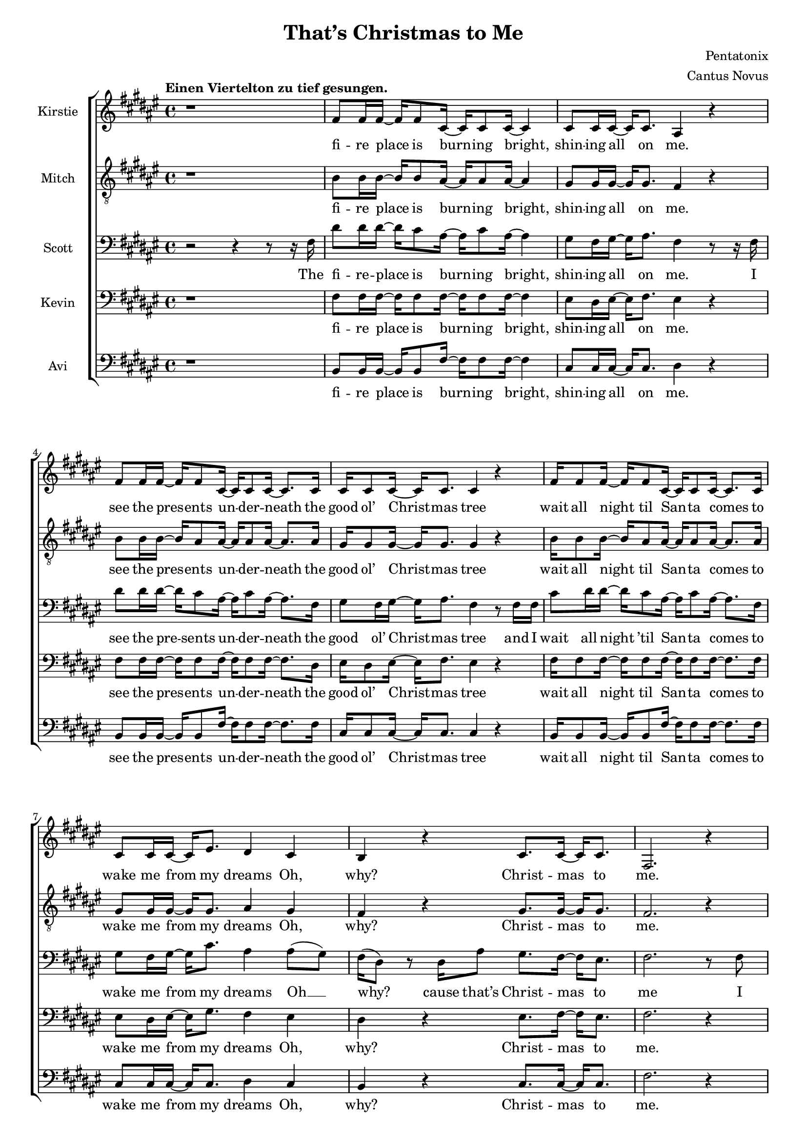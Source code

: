 \version  "2.19.59"
#(set-global-staff-size 17)

\header {
  title = "That’s Christmas to Me"
  composer = "Pentatonix"
  arranger = "Cantus Novus"
  tagline = ##f
}

global = { \key fis \major \time 4/4 }

KirstieMusic = \relative c' {
  \tempo "Einen Viertelton zu tief gesungen." \clef "treble"
  r1 | fis8 fis16 fis~ fis fis8 cis16~ cis cis8 cis16~ cis4 |
  cis8 cis16 cis16~ cis cis8. ais4 r |
  fis'8 fis16 fis~ fis fis8 cis16~ cis cis8 cis16~ cis8. cis16 |
  cis16 cis8 cis16~ cis cis8. cis4 r |
  fis16 fis8 fis16~ fis fis8 cis16~ cis cis8 cis16~ cis8. cis16 |
  cis8 cis16 cis~ cis eis8. dis4 cis | b r cis8. cis16~ cis cis8. fis,2. r4 |
  fis'8 fis16 fis~ fis fis8 cis16~ cis cis8 cis16~ cis8. cis16 |
  \barNumberCheck #11 eis8 dis16 eis~ eis fis8. dis4 r |
  fis8 fis16 fis~ fis fis8 cis16~ cis cis8 cis16~ cis8. cis16 |
  cis8 cis16 cis~ cis cis8. cis4 r |
  fis16 fis8 fis16~ fis fis8 cis16~ cis cis8 cis16~ cis8. cis16 |
  cis8 cis16 cis~ cis eis8. dis4 cis |
  dis r8 dis cis8. cis16~ cis cis8. | fis,2. r4 | dis'4 dis dis2 |
  ais8. b16~ b b8. ais4 cis~ cis1 | ais4( dis) fis( eis) |
  \barNumberCheck #22 fis8 fis16 fis~ fis fis8. fis8 fis16 fis~ fis fis8. |
  eis4( gis fis) eis | dis r eis8. eis16~ eis eis8. | fis1 |
  fis4 r eis8. eis16~ eis eis8. | fis,2. r4 | fis'1( | eis2 fis4 eis) |
  \barNumberCheck #30 fis1( | eis2) eis4( dis8) eis |
  fis8 fis16 fis~ fis fis8 cis16~ cis cis8 cis16~ cis8 cis16 cis |
  eis8 dis16 eis~ eis gis8. fis4 eis | dis r cis2 |
  cis4( eis) fis( gis) | fis fis fis2 | fis8. fis16~ fis fis8. fis2 | eis1 |
  dis4( eis fis eis) | \barNumberCheck #40
  fis8 fis16 fis~ fis fis8. fis8 fis16 fis~ fis fis8. | eis4( gis fis) eis |
  dis r eis8. eis16~ eis eis8. | fis1 | dis4 r eis8. eis16~ eis eis8. | fis2 r |
  r4 r16 cis8. dis2 | r4 r16 gis,8. ais2 | r4 r16 dis8. eis2 |
  r4 r16 eis8. fis4 eis | dis dis fis b | ais( gis fis) eis |
  \barNumberCheck #52 dis r16 fis,16 ais8 gis8. fis16~ fis eis8. |
  fis4( gis ais8 cis) dis( eis) | fis4 fis4 fis8. dis16~ dis fis8. |
  cis4 r r8 ais8 cis fis, | fis'4 eis dis8 cis16 cis~ cis cis8 ais16~ |
  ais2 r4 eis' | fis8 fis16 fis~ fis fis8 fis16~ fis fis8 fis16~ fis fis8. |
  eis4( gis fis) dis8 dis8 | cis4 dis eis8. eis16~ eis eis8. | dis4( fis ais2) |
  fis4 r16 fis,16 ais8 gis8. fis16~ fis eis8. | fis2. r4 \bar "|."
}

KirstieWords = \lyricmode {
  fi -- re place is burn -- ing bright, shin -- ing all on me. see the pres -- ents
  un -- der -- neath the good ol’ Christ -- mas tree wait all night til San -- ta
  comes to wake me from my dreams Oh, why? Christ -- mas to me. see the
  chil -- dren play out -- side like an -- gels in the snow mom and dad -- dy
  share a kiss un -- der the mis -- tle -- toe cher -- ish all these sim -- ple
  things wher -- ev -- er we may be Oh, why? that’s Christ -- mas to me.
  Christ -- mas song song in my heart Ah __ Oh __ Ah __ all the stock -- ings
  by the Christ -- mas tree __ Oh, why? Christ -- mas to me __ why? Christ -- mas
  to me Ooo __ Ooo __ Oh, the on -- ly gift I’ll ev -- er need is the joy of
  fa -- mi -- ly Oh, why? Ooo  oh __ ah __ Christ -- mas song song in my heart
  Ah Oh __ all the stock -- ings by the Christ -- mas tree __ Oh, why?
  Christ -- mas to me. why? Christ -- mas to me. dm dm dm dm dm dm
  dm All the joy that makes us sing __ Oh, why? cause that’s Christ -- mas to
  me __ oh __ Christ -- mas song in my heart I’ve got the can -- dles glow -- ing
  in the dark __ oh years to come we’ll al -- ways know one thing __ that’s the
  love that Christ -- mas can bring __ why? Cause that’s Christ -- mas to me.
}

MitchMusic = \relative c' {
  \clef "treble_8"
  r1 | b8 b16 b~ b b8 ais16~ ais ais8 ais16~ ais4 |
  gis8 gis16 gis~ gis gis8. fis4 r |
  b8 b16 b~ b ais8 ais16~ ais ais8 ais16~ ais8. ais16 |
  gis16 gis8 gis16~ gis gis8. gis4 r |
  b16 b8 b16~ b ais8 ais16~ ais ais8 ais16~ ais8. ais16 |
  gis8 gis16 gis16~ gis gis8. ais4 gis | fis r gis8. gis16~ gis gis8. |
  fis2. r4 | b8 b16 b~ b ais8 ais16~ ais ais8 ais16~ ais8. ais16 |
  \barNumberCheck #11 cis8 cis16 cis16~ cis cis8. ais4 r |
  b8 b16 b~ b ais8 ais16~ ais ais8 ais16~ ais8. ais16 |
  gis8 gis16 gis~ gis gis8. gis4 r |
  b16 b8 b16~ b ais8 ais16~ ais ais8 ais16~ ais8. ais16 |
  gis8 gis16 gis~ gis gis8. ais4 gis |
  fis r8 ais8 gis8. gis16~ gis gis8. | fis2 r8 fis ais cis |
  dis4 dis dis8( eis16) fis~ fis fis,8. | ais2 r8 ais cis fis, |
  gis4 gis gis8 gis16 ais~ ais cis8 fis,16(~ | fis8 dis4.) r8 fis ais cis |
  \barNumberCheck #22 dis dis16 dis~ dis dis8. dis8 dis16 eis~ eis dis( cis8) |
  cis4( eis8 dis dis4) ais8( gis16 fis) |
  fis16( dis8.) r16 dis ais'8 gis8. fis16~ fis eis8. |
  ais4( dis fis) ais8( gis16 fis) |
  fis16( dis8.) r16 dis16 ais8 gis8. fis16~ fis eis8. | fis2. r4 |
  dis'2( cis~ | cis1) | dis2( cis~ | cis) cis4. cis8 |
  \barNumberCheck #32 b8 b16 b~ b b8 ais16~ ais ais8 ais16~ ais8 ais16 ais |
  cis8 cis16 cis~ cis cis8. dis4 cis |
  b r16 fis16 ais8 gis8. fis16~ fis eis8. | fis2 r8 fis ais cis |
  dis4 dis dis8( eis16) fis~ fis fis,8. ais2 r8 ais cis fis, |
  gis4 gis gis8 gis16 ais~ ais cis8 fis,16(~ | fis8 dis4.) r8 fis ais cis |
  dis8 dis16 dis~ dis dis8. dis8 dis16 eis~ eis dis( cis8) |
  \barNumberCheck #41 cis4( eis8 dis8 dis4) ais8( gis16 fis) |
  fis16( dis8.) r16 dis16 ais'8 gis8. fis16~ fis eis8. |
  ais4( dis fis) ais,8( gis16 fis) |
  fis( dis) r8 r16 dis ais'8 gis8. fis16~ fis eis8. | fis2 r8 fis( ais cis |
  dis4. cis8 dis4 fis | ais,2) r8 ais8( cis fis, | gis4. fis8 gis4 cis |
  ais2) r8 fis8 ais cis |
  dis dis16 dis~ dis dis8 dis16~ dis dis8 eis16~ eis dis16( cis8) |
  \barNumberCheck #51 cis4( eis dis8~ dis4) ais8( |
  gis) fis16( dis8.) r16 dis16 ais'8 gis8. fis16~ fis eis16~ | 8 fis4. r8 fis ais cis |
  dis4 dis dis8( eis16) fis~ fis fis,8. | ais4 r r8 ais cis fis, |
  gis4 gis gis8 gis16 ais~ ais cis8 fis,16(~ | fis8 dis4.) r8 fis ais cis |
  dis8 dis16 dis~ dis dis8 dis16~ dis dis8 eis16~ eis dis16( cis8) |
  cis4( eis8 dis~ dis4) ais8 gis |
  \barNumberCheck #60 fis8( dis) fis( ais) gis8. fis16~ fis eis8. |
  ais4( dis fis) ais,8( gis) |
  fis16( dis8.) r16 dis16 ais'8 gis8. fis16~ fis eis8. | fis2. r4
}

MitchWords = \lyricmode {
  fi -- re place is burn -- ing bright, shin -- ing all on me. see the pres -- ents
  un -- der -- neath the good ol’ Christ -- mas tree wait all night til San -- ta
  comes to wake me from my dreams Oh, why? Christ -- mas to me. see the
  chil -- dren play out -- side like an -- gels in the snow mom and dad -- dy
  share a kiss un -- der the mis -- tle -- toe cher -- ish all these sim -- ple
  things wher -- ev -- er we may be Oh, why? that’s Christ -- mas to me.
  I’ve got this Christ -- mas song in my heart __ I’ve got the can -- dles glow
  -- ing in the dark__ I’m hang -- ing all the stock -- ings by the Christ -- mas
  tree __ Oh, __ why? cause that’s Christ -- mas to me __ Oh, __ why? cause
  that’s Christ -- mas to me. Ooo __ Ooo __ Oh, the on -- ly gift I’ll ev -- er
  need is the joy of fa -- mi -- ly Oh, why? cause that’s Christ -- mas to me.
  I’ve got this Christ -- mas song __ in my heart I’ve got the can -- dles
  glow -- ing in the dark __ I’m hang -- ing all the stock -- ings by the
  Christ -- mas tree __ Oh, why? cause that’s Christ -- mas to me. __ Oh, why?
  Cause that’s Christ -- mas to me. Ooo __ Ooo __ Oh, all the joy that fills our
  hearts and makes us sing __ Oh, __ why? cause that’s Christ -- mas to me.
  I’ve got this Christ -- mas song in my heart I’ve got the can -- dles
  glow -- ing in the dark __ and then for years to come we’ll al -- ways
  know one thing __ that’s the love that Christ -- mas can bring __
  Oh, why?
  Cause that’s Christ -- mas to me.
}

KevinMusic = \relative c {
  \clef "bass"
  r1 | fis8 fis16 fis~ fis fis8 fis16~ fis fis8 fis16~ fis4 |
  eis8 dis16 eis~ eis fis8. eis4 r |
  fis8 fis16 fis~ fis fis8 fis16~ fis fis8 fis16~ fis8. dis16 |
  eis16 dis8 eis16~ eis fis8. eis4 r |
  fis16 fis8 fis16~ fis fis8 fis16~ fis fis8 fis16~ fis8. fis16 |
  eis8 dis16 eis~ eis gis8. fis4 eis |
  dis r eis8. fis16~ fis eis8. | fis2. r4 |
  \barNumberCheck #10 fis8 fis16 fis~ fis fis8 fis16~ fis fis8 fis16~ fis8. fis16 |
  gis8 gis16 gis~ gis gis8. fis4 r |
  fis8 fis16 fis~ fis fis8 fis16~ fis fis8 fis16~ fis8. fis16 |
  eis8 dis16 eis~ eis fis8. dis4 r4 |
  fis16 fis8 fis16~ fis fis8 fis16~ fis ais8 fis16~ fis8. dis16 |
  eis8 dis16 dis~ dis gis8. fis4 eis |
  fis r8 fis8 fis8. fis16~ fis eis8. | fis2 r8 fis fis fis |
  fis4 fis fis2 | cis8. dis16~ dis dis8. cis4 fis4( | eis1) |
  \barNumberCheck #21 dis4( fis) ais( gis) |
  fis8 fis16 fis~ fis fis8. fis8 fis16 fis~ fis fis8. |
  eis2( ais4) gis | fis r gis8. gis16~ gis gis8. |
  dis4( fis ais2) | fis4 r gis8. gis16~ gis gis8. | fis2. r4 |
  \barNumberCheck #28 fis1( | eis2 fis) | dis1( | eis2) gis4( fis8) gis |
  fis fis16 fis~ fis fis8 gis16~ gis gis8 gis16~ gis8 fis16 fis |
  gis8 gis16 gis~ gis gis8. ais4 gis | fis r fis2 | fis4( gis) ais( gis) |
  fis4 fis fis2 | cis8. dis16~ dis dis8. cis4 fis( | gis1) |
  \barNumberCheck #39 fis4( gis ais gis) |
  fis8 fis16 fis~ fis fis8. fis8 fis16 fis~ fis fis8. | eis2( ais4) gis |
  fis r gis8. gis16~ gis gis8. dis4( fis ais2) | fis4 r gis8. gis16~ gis gis8. |
  fis2 r | r8 fis~ fis8. fis16~ fis2 | r8 cis~ cis8. cis16~ cis2 |
  \barNumberCheck #48
  r8 gis'( 8.) gis16~ gis2 | r8 ais4. ais4 gis | fis ais b dis |
  cis2( ais4) gis | fis4 r16 dis16 ais'8 gis8. fis16~ fis eis8. |
  fis2. gis4 | fis fis fis8. fis16~ fis fis8. |
  cis4 r r8 ais'8 cis fis, | eis4 eis eis8 eis16 fis~ fis gis8 fis16~ |
  \barNumberCheck #57 fis4 r r gis |
  fis8 fis16 fis~ fis fis8 fis16~ fis fis8 fis16~ fis fis8. |
  gis2( fis4) fis8 fis | dis4 fis gis8. gis16~ gis gis8. | fis4( ais gis2) |
  dis4 r16 dis16 ais'8 gis8. fis16~ fis eis8. | fis2. r4 |
}

KevinWords = \lyricmode {
  fi -- re place is burn -- ing bright, shin -- ing all on me. see the pres -- ents
  un -- der -- neath the good ol’ Christ -- mas tree wait all night til San -- ta
  comes to wake me from my dreams Oh, why? Christ -- mas to me. see the
  chil -- dren play out -- side like an -- gels in the snow mom and dad -- dy
  share a kiss un -- der the mis -- tle -- toe cher -- ish all these sim -- ple
  things wher -- ev -- er we may be Oh, why? that’s Christ -- mas to me.
  I’ve got this Christ -- mas song song in my heart Ah __ Oh __ Ah __ all
  the stock -- ings by the Christ -- mas tree __ Oh, why? Christ -- mas to me __
  why? Christ -- mas to me Ooo __ Ooo __ Oh, the on -- ly gift I’ll ev -- er
  need is the joy of fa -- mi -- ly Oh, why? Ooo oh __ ah __ Christ -- mas song
  song in my heart, Ah __ Oh __ all the stock -- ings by the Christ -- mas tree __
  Oh, why? Christ -- mas to me. __ why? Christ -- mas to me. dm __ dm
  dm __ dm __ dm __ dm __ dm All the joy that makes us sing __ Oh, why? cause
  that’s Christ -- mas to me __ oh Christ -- mas song in my heart I’ve got the
  can -- dles glow -- ing in the dark __ oh years to come we’ll al -- ways know one
  thing __ that’s the love that Christ -- mas can bring __ why?
  Cause that’s Christ -- mas to me.
}

ScottMusic = \relative c {
  \clef "bass"
  r2 r4 r8 r16 fis16 |
  dis'8 dis16 dis16~ dis16 cis8 ais16~ ais16 cis8
  ais16~ ais4 | gis8 fis16 gis16~ gis16 ais8. fis4 r8 r16 fis16 |
  dis'8 dis16 dis16~ dis16 cis8 ais16~ ais cis8 ais16~ ais8. fis16 |
  gis8 fis16 gis16~ gis16 ais8. fis4 r8 fis16 fis16 |
  cis'8 dis16 dis16~ dis cis8 ais16~ ais cis8 ais16~ ais8. fis16 |
  gis8 fis16 gis~ gis cis8. ais4 ais8( gis) |
  fis16( dis8) r dis16 ais'8 gis8. fis16~ fis eis8. |
  fis2. r8 fis |
  dis'8 dis16 dis~ dis cis8 ais16~ ais cis8 ais16~ ais8. fis16 |
  \barNumberCheck #11 gis8 fis16 gis~ gis ais8. fis4 r8 fis |
  dis'8 dis16 dis~ dis cis8 ais16~ ais cis8 ais16~ ais8. ais16 |
  gis8 fis16 gis~ gis ais8. gis4 r8 fis16 fis |
  cis' dis8 dis16~ dis cis8 ais16~ ais cis8 ais16~ ais8. fis16 |
  gis8 fis16 gis~ gis cis8. ais4 ais8( gis16 fis) |
  fis4 r16 dis ais'8 gis8. fis16~ fis eis8. | fis2 r2 | b4 b b2 |
  fis8. fis16~ fis fis8. fis4 ais( | gis1) | fis4( ais) dis( cis) |
  \barNumberCheck #22 b8 b16 b~ b b8. b8 b16 b~ b b8. | ais4( cis dis) cis |
  cis r cis8. cis16~ cis cis8. | fis,4( ais dis2) |
  b4 r cis8. cis16~ cis cis8. | fis,2. r4 | b2( ais | gis ais) | b( ais |
  \barNumberCheck #31 gis) cis4. cis8 |
  dis8 dis16 dis~ dis cis8 ais16~ ais cis8 ais16~ ais8 fis16 fis |
  gis8 fis16 gis~ gis cis8. ais4 ais8( gis) | fis16( dis) r8 r4 gis2 |
  ais4( cis) cis2 | b4 b b2 | ais8. b16~ b b8. ais4 cis~ cis1 |
  ais4( cis dis cis) | b8 b16 b~ b b8. b8 b16 b~ b b8. |
  ais4( cis dis) cis | cis r cis8. cis16~ cis cis8. | fis,4( ais dis2) |
  \barNumberCheck #44 cis4 r cis8. cis16~ cis cis8. fis,2 r | r8 r16 b~ b2 b4 |
  r8 r16 fis~ fis2 fis4 | r8 r16 cis'~ cis2 cis4 | r8 r16 dis~ dis4 dis dis |
  b cis dis fis | eis2( dis4) cis | cis r16 fis,16 ais8 gis8. fis16~ fis eis8. |
  fis4( gis ais) cis | b ais gis8( fis16) fis~ fis gis8. |
  \barNumberCheck #55 gis4 r4 r8 ais cis fis, |
  cis'4 cis cis8 cis16 cis~ cis cis8 ais16~ ais4 r4 r8 fis8 ais cis |
  b8 b16 b~ b b8 b16~ b b8 cis16~ cis b8. | ais4( cis ais) ais8 gis |
  fis4 ais cis8. cis16~ cis cis8. | fis,4( ais dis2) |
  cis4 r16 dis,16 ais'8 gis8. fis16~ fis eis8. | fis2. r4 |
}

ScottWords = \lyricmode {
  The fi -- re -- place is burn -- ing bright, shin -- ing all on me. I see the
  pre -- sents un -- der -- neath the good ol’ Christ -- mas tree and I wait all
  night ’til San -- ta comes to wake me from my dreams Oh __ why? cause that’s
  Christ -- mas to me I see the chil -- dren play out -- side __ like an --
  gels in the snow while mom and dad -- dy share a kiss __ un -- der the mis --
  tle -- toe and we’ll cher -- ish all these sim -- ple things wher -- ev -- er
  we may be Oh, __ why? cause that’s Christ -- mas to me. Christ -- mas
  song song in my heart Ah __ Oh __ Ah __ all the stock -- ings by the Christ
  -- mas tree __ Oh, why? Christ -- mas to me __ why? Christ -- mas to me Ooo
  __ Ooo __ Oh, the on -- ly gift I’ll ev -- er need is the joy of fa -- mi -- ly
  Oh, why? Ooo oh __ ah __ Christ -- mas song -- song in my heart
  Ah, __ Oh __ all the stock -- ings by the Christ -- mas tree __ Oh, why?
  Christ -- mas to me. __ why? Christ -- mas to me. dm dm dm __ dm dm __ dm dm
  All the joy that makes us sing __ Oh, why? cause that’s Christ -- mas to me __
  oh Christ -- mas song __ in my heart I’ve got the can -- dles glow -- ing in
  the dark __ and then for years to come we’ll al -- ways know one thing __ that’s
  the love that Christ -- mas can bring __ why?
  Cause that’s Christ -- mas to me.
}

AviMusic = \relative c {
  \clef "bass"
  r1 | b8 b16 b~ b b8 fis'16~ fis fis8 fis16~ fis4 |
  cis8 cis16 cis~ cis cis8. dis4 r |
  b8 b16 b~ b b8 fis'16~ fis fis8 fis16~ fis8. fis16 |
  cis16 cis8 cis16~ cis cis8. cis4 r |
  b16 b8 b16~ b b8 fis'16~ fis fis8 fis16~ fis8. fis16 |
  cis8 cis16 cis~ cis cis8. dis4 cis |
  b r cis8. cis16~ cis cis8. | fis2. r4 |
  b,8 b16 b~ b b8 fis'16~ fis fis8 fis16~ fis8. fis16 |
  cis8 cis16 cis~ cis cis8. dis4 r |
  b8 b16 b~ b b8 fis'16~ fis fis8 fis16~ fis8. fis16 |
  cis8 cis16 cis~ cis gis8. cis,4 r |
  b'16 b8 b16~ b b8 fis'16~ fis fis8 fis16~ fis8. fis16 |
  cis8 cis16 cis~ cis cis8. dis4 cis |
  b r8 b cis8. cis16~ cis cis8. | fis2 r2 | b,4 b b2 |
  fis8. fis16~ fis fis8. fis4( ais) | cis cis cis2 | dis fis,4( ais) |
  b8 b16 b16~ b b8. b8 b16 b~ b b8. | ais2( dis4) cis |
  b r cis8. cis16~ cis c8. | dis4( cis c2) | b4 r cis8. cis16~ cis cis8. |
  fis2. r8 r16 fis,16 |
  dis'16 dis8 dis16~ dis cis8 ais16~ ais cis8 ais16~ ais fis8. |
  gis16 fis8 gis16~ gis fis8 ais16~ ais4 r8 fis16 fis |
  dis'8 dis16 dis~ dis cis8 ais16~ ais cis8 ais16~ ais8. fis16 |
  gis16 fis8 gis16~ gis cis8. cis2 |
  b8 b16 b~ b b8 ais16~ ais ais8 ais16~ ais8 ais16 ais |
  cis8 cis16 cis~ cis eis8. dis4 cis | b r cis2( | fis,) fis'4( ais,) |
  b b b2 | fis8. fis16~ fis fis8. fis4  ais4 | cis cis cis2 |
  dis4( ais dis, ais') | b8 b16 b~ b b8. b8 b16 b~ b b8. | ais2( dis4) cis |
  b r cis8. cis16~ cis cis8. | dis4( cis c2) | b4 r cis8. cis16~ cis cis8. |
  fis2 r | b,2. b4 | fis2. fis4 | cis'2. cis4 | dis2 dis4 cis |
  b2 b4 cis8( b) | ais2( dis4) cis |
  b4 r16 dis16 ais'8 gis8. fis16~ fis eis8. | fis4( eis dis8 cis) ais( fis) |
  b4 b b8. b16~ b b8. | fis4 r r8 ais' cis fis, |
  cis4 cis cis8 cis16 cis~ cis cis8 dis16~ dis4 r r cis4 |
  b8 b16 b~ b b8 b16~ b b8 b16~ b b8. | ais4( cis dis) cis8 cis |
  b4 b cis8. cis16~ cis cis8. | dis4( cis c2) |
  b4 r16 fis'16 ais8 gis8. fis16~ fis eis8. | fis2. r4 |
}

AviWords = \lyricmode {
  fi -- re place is burn -- ing bright, shin -- ing all on me. see the pres -- ents
  un -- der -- neath the good ol’ Christ -- mas tree wait all night til San -- ta
  comes to wake me from my dreams Oh, why? Christ -- mas to me. see the
  chil -- dren play out -- side like an -- gels in the snow mom and dad -- dy
  share a kiss un -- der the mis -- tle -- toe cher -- ish all these sim -- ple
  things wher -- ev -- er we may be Oh, why? that’s Christ -- mas to me.
  Christ -- mas song song in my heart __ can -- dles glow Oh Ah __ all
  the stock -- ings by the Christ -- mas tree __ Oh, why? Christ -- mas to me __
  why? Christ -- mas to me. I lis -- ten for the thud of rein -- deer wal --
  king on the roof as I fall a -- sleep to lul -- la -- bies the mor -- ning’s com
  -- ing soon on -- ly gift I’ll ev -- er need is the joy of fa -- mi -- ly Oh,
  why? Ooo __ Ah __ Christ -- mas song song in my heart, Ah can -- dles glow
  Oh __ all the stock -- ings by the Christ -- mas tree __ Oh, why? Christ -- mas
  to me. __ why? Christ -- mas to me. dm dm dm dm dm dm dm All the
  joy __ makes us __ sing __ Oh, why? cause that’s Christ -- mas to me __ oh __
  Christ -- mas song in my heart I’ve got the can -- dles glow -- ing in the dark __
  oh years to come we’ll al -- ways know one thing __ that’s the love that
  Christ -- mas can bring __ why?
  Cause that’s Christ -- mas to me.
}

\score {
  \new ChoirStaff <<
    \new Staff \with { instrumentName = #"Kirstie" } { \global \KirstieMusic }
    \addlyrics \KirstieWords

    \new Staff \with { instrumentName = #"Mitch" } { \global \MitchMusic }
    \addlyrics \MitchWords

    \new Staff \with { instrumentName = #"Scott" } { \global \ScottMusic }
    \addlyrics \ScottWords

    \new Staff \with { instrumentName = #"Kevin" } { \global \KevinMusic }
    \addlyrics \KevinWords

    \new Staff \with { instrumentName = #"Avi" } { \global \AviMusic }
    \addlyrics \AviWords
  >>
}
